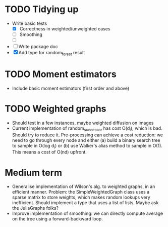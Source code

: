 * TODO Tidying up

- Write basic tests
  - [X] Correctness in weighted/unweighted cases
  - [ ] Smoothing
  - [ ] 
- [ ] Write package doc
- [X] Add type for random_forest result

* TODO Moment estimators

- Include basic moment estimators (first order and above)

* TODO Weighted graphs

- Should test in a few instances, maybe weighted diffusion on images
- Current implementation of random_successor has cost O(d_i), which is bad.
  Should try to reduce it. Pre-processing can achieve a cost reduction: we need
  to go through every node and either (a) build a binary search tree to sample
  in O(log d_i) or (b) use Walker's alias method to sample in O(1). This means a
  cost of O(nd) upfront.  



* Medium term

- Generalise implementation of Wilson's alg. to weighted graphs, in an efficient
  manner. Problem: the SimpleWeightedGraph class uses a sparse matrix to store
  weights, which makes random lookups very inefficient. Should implement a type
  that uses a list of lists. Maybe ask the JuliaGraphs folks? 
- Improve implementation of smoothing: we can directly compute average on the
  tree using a forward-backward loop. 

